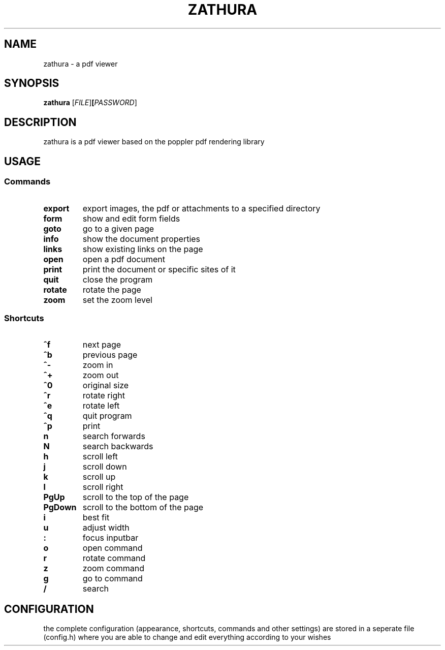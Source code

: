 .TH ZATHURA 1 zathura\-0.0
.SH NAME
zathura \- a pdf viewer
.SH SYNOPSIS
.B zathura
.RB [\fIFILE\fR] [\fIPASSWORD\fR]
.SH DESCRIPTION
zathura is a pdf viewer based on the poppler pdf rendering library
.SH USAGE
.SS Commands
.TP
.B export
export images, the pdf or attachments to a specified directory
.TP
.B form
show and edit form fields
.TP
.B goto
go to a given page
.TP
.B info
show the document properties
.TP
.B links
show existing links on the page
.TP
.B open
open a pdf document
.TP
.B print
print the document or specific sites of it
.TP
.B quit
close the program
.TP
.B rotate
rotate the page
.TP
.B zoom
set the zoom level
.SS Shortcuts
.TP
.B ^f
next page
.TP
.B ^b
previous page
.TP
.B ^-
zoom in
.TP
.B ^+
zoom out
.TP
.B ^0
original size
.TP
.B ^r
rotate right
.TP
.B ^e
rotate left
.TP
.B ^q
quit program
.TP
.B ^p
print
.TP
.B n
search forwards
.TP
.B N
search backwards
.TP
.B h
scroll left
.TP
.B j
scroll down
.TP
.B k
scroll up
.TP
.B l
scroll right
.TP
.B PgUp
scroll to the top of the page
.TP
.B PgDown
scroll to the bottom of the page
.TP
.B i
best fit
.TP
.B u
adjust width
.TP
.B :
focus inputbar
.TP
.B o
open command
.TP
.B r
rotate command
.TP
.B z
zoom command
.TP
.B g
go to command
.TP
.B /
search
.SH CONFIGURATION
the complete configuration (appearance, shortcuts, commands and other settings) are stored in a seperate file (config.h) where you are able to change and edit everything according to your wishes
